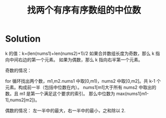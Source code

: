 #+TITLE: 找两个有序有序数组的中位数

* Solution

k 的值：k=(len(nums1)+len(nums2)+1)/2
如果合并数组长度为奇数，那么 k 指向中间右边的第一个元素。
如果为偶数，那么 k 指向右半第一个元素。

奇数的情况：

for 循环找出两个数，m1,m2.nums1 中取[0,m1)，nums2 中取[0,m2]。共 k-1 个元素。构成前一半（包括中位数在内）。
nums1[m1]大于所有 nums2 中取出的数。且 m1 是第一个满足这个要求的索引。
那么中位数为 max(nums1[m1-1],nums2[m2])。

偶数的情况：
左一半中的最大，右一半中的最小，之和除以 2.


